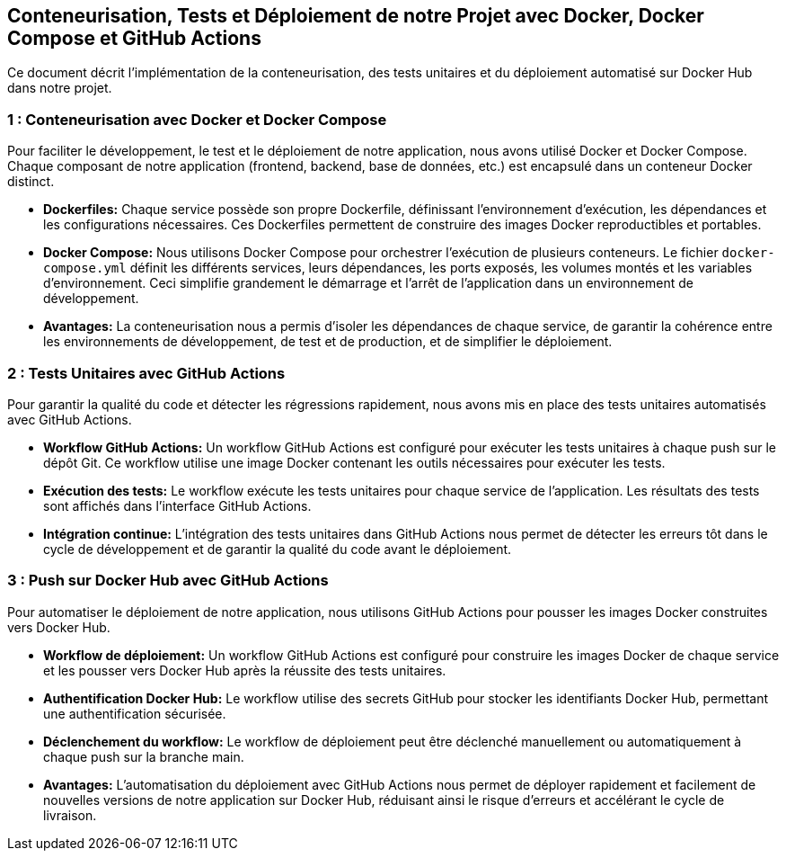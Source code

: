## Conteneurisation, Tests et Déploiement de notre Projet avec Docker, Docker Compose et GitHub Actions

Ce document décrit l'implémentation de la conteneurisation, des tests unitaires et du déploiement automatisé sur Docker Hub dans notre projet.

###  1 : Conteneurisation avec Docker et Docker Compose

Pour faciliter le développement, le test et le déploiement de notre application, nous avons utilisé Docker et Docker Compose. Chaque composant de notre application (frontend, backend, base de données, etc.) est encapsulé dans un conteneur Docker distinct.  

* **Dockerfiles:**  Chaque service possède son propre Dockerfile, définissant l'environnement d'exécution, les dépendances et les configurations nécessaires.  Ces Dockerfiles permettent de construire des images Docker reproductibles et portables.
* **Docker Compose:**  Nous utilisons Docker Compose pour orchestrer l'exécution de plusieurs conteneurs. Le fichier `docker-compose.yml` définit les différents services, leurs dépendances, les ports exposés, les volumes montés et les variables d'environnement.  Ceci simplifie grandement le démarrage et l'arrêt de l'application dans un environnement de développement.
* **Avantages:** La conteneurisation nous a permis d'isoler les dépendances de chaque service, de garantir la cohérence entre les environnements de développement, de test et de production, et de simplifier le déploiement.

###  2 : Tests Unitaires avec GitHub Actions

Pour garantir la qualité du code et détecter les régressions rapidement, nous avons mis en place des tests unitaires automatisés avec GitHub Actions.

* **Workflow GitHub Actions:**  Un workflow GitHub Actions est configuré pour exécuter les tests unitaires à chaque push sur le dépôt Git.  Ce workflow utilise une image Docker contenant les outils nécessaires pour exécuter les tests.
* **Exécution des tests:**  Le workflow exécute les tests unitaires pour chaque service de l'application.  Les résultats des tests sont affichés dans l'interface GitHub Actions.
* **Intégration continue:**  L'intégration des tests unitaires dans GitHub Actions nous permet de détecter les erreurs tôt dans le cycle de développement et de garantir la qualité du code avant le déploiement.

###  3 : Push sur Docker Hub avec GitHub Actions

Pour automatiser le déploiement de notre application, nous utilisons GitHub Actions pour pousser les images Docker construites vers Docker Hub.

* **Workflow de déploiement:** Un workflow GitHub Actions est configuré pour construire les images Docker de chaque service et les pousser vers Docker Hub après la réussite des tests unitaires.
* **Authentification Docker Hub:**  Le workflow utilise des secrets GitHub pour stocker les identifiants Docker Hub, permettant une authentification sécurisée.
* **Déclenchement du workflow:** Le workflow de déploiement peut être déclenché manuellement ou automatiquement à chaque push sur la branche main.
* **Avantages:** L'automatisation du déploiement avec GitHub Actions nous permet de déployer rapidement et facilement de nouvelles versions de notre application sur Docker Hub, réduisant ainsi le risque d'erreurs et accélérant le cycle de livraison.
